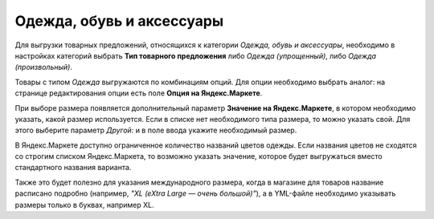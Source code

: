 Одежда, обувь и аксессуары
--------------------------

Для выгрузки товарных предложений, относящихся к категории *Одежда, обувь и аксессуары*, необходимо в настройках категорий выбрать **Тип товарного предложения** либо *Одежда (упрощенный)*, либо *Одежда (произвольный)*.

.. fancybox:: img/yml_category_type_offer.png
    :alt: YML категория

Товары с типом *Одежда* выгружаются по комбинациям опций. Для опции необходимо выбрать аналог: на странице редактирования опции есть поле **Опция на Яндекс.Маркете**.

.. fancybox:: img/yml_option_type.png
    :alt: YML опция

При выборе размера появляется дополнительный параметр **Значение на Яндекс.Маркете**, в котором необходимо указать, какой размер используется. Если в списке нет необходимого типа размера, то можно указать свой. Для этого выберите параметр *Другой:* и в поле ввода укажите необходимый размер.

.. fancybox:: img/yml_option_param.png
    :alt: YML параметр опции

В Яндекс.Маркете доступно ограниченное количество названий цветов одежды. Если названия цветов не сходятся со строгим списком Яндекс.Маркета, то возможно указать значение, которое будет выгружаться вместо стандартного названия варианта.

Также это будет полезно для указания международного размера, когда в магазине для товаров название расписано подробно (например, *"XL (eXtra Large — очень большой)"*), а в YML-файле необходимо указывать размеры только в буквах, например XL.

.. fancybox:: img/yml_option_variant.png
    :alt: YML параметр опции
